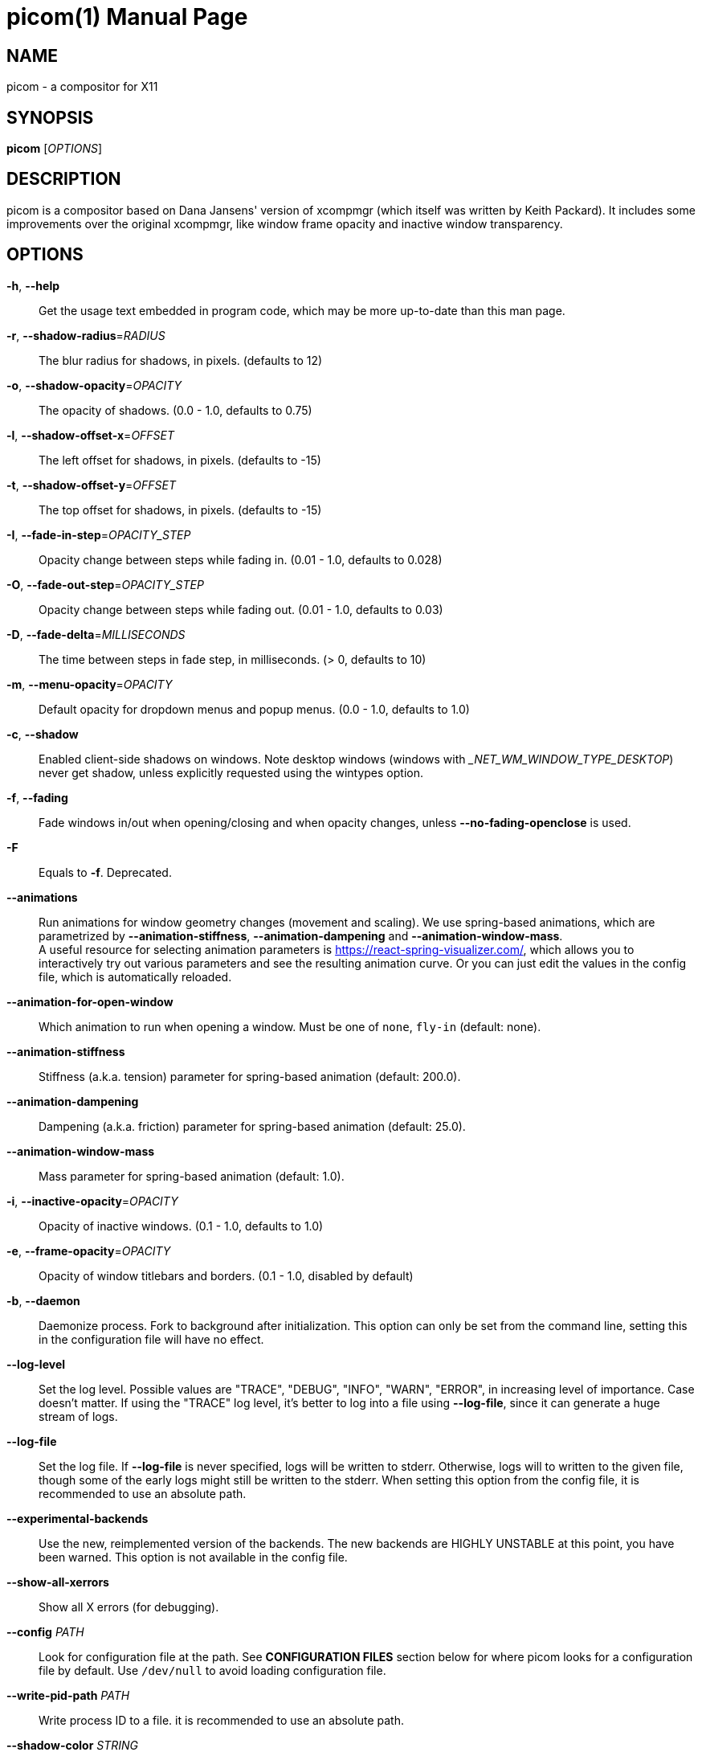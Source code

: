 picom(1)
========
:doctype:     manpage
:man source:  picom
:man version: {picom-version}
:man manual:  User Commands

NAME
----
picom - a compositor for X11

SYNOPSIS
--------
*picom* ['OPTIONS']

DESCRIPTION
-----------
picom is a compositor based on Dana Jansens' version of xcompmgr (which itself was written by Keith Packard). It includes some improvements over the original xcompmgr, like window frame opacity and inactive window transparency.

OPTIONS
-------
*-h*, *--help*::
	Get the usage text embedded in program code, which may be more up-to-date than this man page.

*-r*, *--shadow-radius*='RADIUS'::
	The blur radius for shadows, in pixels. (defaults to 12)

*-o*, *--shadow-opacity*='OPACITY'::
	The opacity of shadows. (0.0 - 1.0, defaults to 0.75)

*-l*, *--shadow-offset-x*='OFFSET'::
	The left offset for shadows, in pixels. (defaults to -15)

*-t*, *--shadow-offset-y*='OFFSET'::
	The top offset for shadows, in pixels. (defaults to -15)

*-I*, *--fade-in-step*='OPACITY_STEP'::
	Opacity change between steps while fading in. (0.01 - 1.0, defaults to 0.028)

*-O*, *--fade-out-step*='OPACITY_STEP'::
	Opacity change between steps while fading out. (0.01 - 1.0, defaults to 0.03)

*-D*, *--fade-delta*='MILLISECONDS'::
	The time between steps in fade step, in milliseconds. (> 0, defaults to 10)

*-m*, *--menu-opacity*='OPACITY'::
	Default opacity for dropdown menus and popup menus. (0.0 - 1.0, defaults to 1.0)

*-c*, *--shadow*::
	Enabled client-side shadows on windows. Note desktop windows (windows with '_NET_WM_WINDOW_TYPE_DESKTOP') never get shadow, unless explicitly requested using the wintypes option.

*-f*, *--fading*::
	Fade windows in/out when opening/closing and when opacity changes, unless *--no-fading-openclose* is used.

*-F*::
	Equals to *-f*. Deprecated.

*--animations*::
	Run animations for window geometry changes (movement and scaling).
	We use spring-based animations, which are parametrized by *--animation-stiffness*, *--animation-dampening* and *--animation-window-mass*. +
	A useful resource for selecting animation parameters is https://react-spring-visualizer.com/, which allows you to interactively try out various parameters and see the resulting animation curve. Or you can just edit the values in the config file, which is automatically reloaded.

*--animation-for-open-window*::
	Which animation to run when opening a window. Must be one of `none`, `fly-in` (default: none).

*--animation-stiffness*::
	Stiffness (a.k.a. tension) parameter for spring-based animation (default: 200.0).

*--animation-dampening*::
	Dampening (a.k.a. friction) parameter for spring-based animation (default: 25.0).

*--animation-window-mass*::
	Mass parameter for spring-based animation (default: 1.0).

*-i*, *--inactive-opacity*='OPACITY'::
	Opacity of inactive windows. (0.1 - 1.0, defaults to 1.0)

*-e*, *--frame-opacity*='OPACITY'::
	Opacity of window titlebars and borders. (0.1 - 1.0, disabled by default)

*-b*, *--daemon*::
	Daemonize process. Fork to background after initialization. This option can only be set from the command line, setting this in the configuration file will have no effect.

*--log-level*::
	Set the log level. Possible values are "TRACE", "DEBUG", "INFO", "WARN", "ERROR", in increasing level of importance. Case doesn't matter. If using the "TRACE" log level, it's better to log into a file using *--log-file*, since it can generate a huge stream of logs.

*--log-file*::
	Set the log file. If *--log-file* is never specified, logs will be written to stderr. Otherwise, logs will to written to the given file, though some of the early logs might still be written to the stderr. When setting this option from the config file, it is recommended to use an absolute path.

*--experimental-backends*::
	Use the new, reimplemented version of the backends. The new backends are HIGHLY UNSTABLE at this point, you have been warned. This option is not available in the config file.

*--show-all-xerrors*::
	Show all X errors (for debugging).

*--config* 'PATH'::
	Look for configuration file at the path. See *CONFIGURATION FILES* section below for where picom looks for a configuration file by default. Use `/dev/null` to avoid loading configuration file.

*--write-pid-path* 'PATH'::
	Write process ID to a file. it is recommended to use an absolute path.

*--shadow-color* 'STRING'::
	Color of shadow, as a hex string ('#000000')

*--shadow-red* 'VALUE'::
	Red color value of shadow (0.0 - 1.0, defaults to 0).

*--shadow-green* 'VALUE'::
	Green color value of shadow (0.0 - 1.0, defaults to 0).

*--shadow-blue* 'VALUE'::
	Blue color value of shadow (0.0 - 1.0, defaults to 0).

*--inactive-opacity-override*::
	Let inactive opacity set by *-i* override the '_NET_WM_OPACITY' values of windows.

*--active-opacity* 'OPACITY'::
	Default opacity for active windows. (0.0 - 1.0, defaults to 1.0)

*--inactive-dim* 'VALUE'::
	Dim inactive windows. (0.0 - 1.0, defaults to 0.0)

*--corner-radius* 'VALUE'::
	Sets the radius of rounded window corners. When > 0, the compositor will round the corners of windows. Does not interact well with *--transparent-clipping*. (defaults to 0).

*--rounded-corners-exclude* 'CONDITION'::
	Exclude conditions for rounded corners.

*--mark-wmwin-focused*::
	Try to detect WM windows (a non-override-redirect window with no child that has 'WM_STATE') and mark them as active.

*--mark-ovredir-focused*::
	Mark override-redirect windows that doesn't have a child window with 'WM_STATE' focused.

*--no-fading-openclose*::
	Do not fade on window open/close.

*--no-fading-destroyed-argb*::
	Do not fade destroyed ARGB windows with WM frame. Workaround of bugs in Openbox, Fluxbox, etc.

*--shadow-ignore-shaped*::
	Do not paint shadows on shaped windows. Note shaped windows here means windows setting its shape through X Shape extension. Those using ARGB background is beyond our control. Deprecated, use `--shadow-exclude 'bounding_shaped'` or `--shadow-exclude 'bounding_shaped && !rounded_corners'` instead.

*--detect-rounded-corners*::
	Try to detect windows with rounded corners and don't consider them shaped windows. The accuracy is not very high, unfortunately.

*--detect-client-opacity*::
	Detect '_NET_WM_OPACITY' on client windows, useful for window managers not passing '_NET_WM_OPACITY' of client windows to frame windows.

*--refresh-rate* 'REFRESH_RATE'::
	Specify refresh rate of the screen. If not specified or 0, picom will try detecting this with X RandR extension.

*--vsync*, *--no-vsync*::
	Enable/disable VSync.

*--use-ewmh-active-win*::
	Use EWMH '_NET_ACTIVE_WINDOW' to determine currently focused window, rather than listening to 'FocusIn'/'FocusOut' event. Might have more accuracy, provided that the WM supports it.

*--unredir-if-possible*::
	Unredirect all windows if a full-screen opaque window is detected, to maximize performance for full-screen windows. Known to cause flickering when redirecting/unredirecting windows.

*--unredir-if-possible-delay* 'MILLISECONDS'::
	Delay before unredirecting the window, in milliseconds. Defaults to 0.

*--unredir-if-possible-exclude* 'CONDITION'::
	Conditions of windows that shouldn't be considered full-screen for unredirecting screen.

*--shadow-exclude* 'CONDITION'::
	Specify a list of conditions of windows that should have no shadow.

*--fade-exclude* 'CONDITION'::
	Specify a list of conditions of windows that should not be faded.

*--focus-exclude* 'CONDITION'::
	Specify a list of conditions of windows that should always be considered focused.

*--inactive-dim-fixed*::
	Use fixed inactive dim value, instead of adjusting according to window opacity.

*--detect-transient*::
	Use 'WM_TRANSIENT_FOR' to group windows, and consider windows in the same group focused at the same time.

*--detect-client-leader*::
	Use 'WM_CLIENT_LEADER' to group windows, and consider windows in the same group focused at the same time. 'WM_TRANSIENT_FOR' has higher priority if *--detect-transient* is enabled, too.

*--blur-method*, *--blur-size*, *--blur-deviation*, *--blur-strength*::
	Parameters for background blurring, see the *BLUR* section for more information.

*--blur-background*::
	Blur background of semi-transparent / ARGB windows. Bad in performance, with driver-dependent behavior. The name of the switch may change without prior notifications.

*--blur-background-frame*::
	Blur background of windows when the window frame is not opaque.  Implies *--blur-background*. Bad in performance, with driver-dependent behavior. The name may change.

*--blur-background-fixed*::
	Use fixed blur strength rather than adjusting according to window opacity.

*--blur-kern* 'MATRIX'::
	Specify the blur convolution kernel, with the following format:
+
----
WIDTH,HEIGHT,ELE1,ELE2,ELE3,ELE4,ELE5...
----
+
In other words, the matrix is formatted as a list of comma separated numbers. The first two numbers must be integers, which specify the width and height of the matrix. They must be odd numbers. Then, the following 'width * height - 1' numbers specifies the numbers in the matrix, row by row, excluding the center element.
+
The elements are finite floating point numbers. The decimal pointer has to be '.' (a period), scientific notation is not supported.
+
The element in the center will either be 1.0 or varying based on opacity, depending on whether you have *--blur-background-fixed*. Yet the automatic adjustment of blur factor may not work well with a custom blur kernel.
+
A 7x7 Gaussian blur kernel (sigma = 0.84089642) looks like:
+
----
--blur-kern '7,7,0.000003,0.000102,0.000849,0.001723,0.000849,0.000102,0.000003,0.000102,0.003494,0.029143,0.059106,0.029143,0.003494,0.000102,0.000849,0.029143,0.243117,0.493069,0.243117,0.029143,0.000849,0.001723,0.059106,0.493069,0.493069,0.059106,0.001723,0.000849,0.029143,0.243117,0.493069,0.243117,0.029143,0.000849,0.000102,0.003494,0.029143,0.059106,0.029143,0.003494,0.000102,0.000003,0.000102,0.000849,0.001723,0.000849,0.000102,0.000003'
----
+
May also be one of the predefined kernels: `3x3box` (default), `5x5box`, `7x7box`, `3x3gaussian`, `5x5gaussian`, `7x7gaussian`, `9x9gaussian`, `11x11gaussian`. All Gaussian kernels are generated with sigma = 0.84089642 . If you find yourself needing to generate custom blur kernels, you might want to try the new blur configuration supported by the experimental backends (See *BLUR* and *--experimental-backends*).

*--blur-background-exclude* 'CONDITION'::
	Exclude conditions for background blur.

*--resize-damage* 'INTEGER'::
	Resize damaged region by a specific number of pixels. A positive value enlarges it while a negative one shrinks it. If the value is positive, those additional pixels will not be actually painted to screen, only used in blur calculation, and such. (Due to technical limitations, with *--use-damage*, those pixels will still be incorrectly painted to screen.) Primarily used to fix the line corruption issues of blur, in which case you should use the blur radius value here (e.g. with a 3x3 kernel, you should use `--resize-damage 1`, with a 5x5 one you use `--resize-damage 2`, and so on). May or may not work with *--glx-no-stencil*. Shrinking doesn't function correctly.

*--invert-color-include* 'CONDITION'::
	Specify a list of conditions of windows that should be painted with inverted color. Resource-hogging, and is not well tested.

*--opacity-rule* 'OPACITY':'CONDITION'::
	Specify a list of opacity rules, in the format `PERCENT:PATTERN`, like `50:name *= "Firefox"`. picom-trans is recommended over this. Note we don't make any guarantee about possible conflicts with other programs that set '_NET_WM_WINDOW_OPACITY' on frame or client windows.

*--shadow-exclude-reg* 'GEOMETRY'::
	Specify a X geometry that describes the region in which shadow should not be painted in, such as a dock window region.  Use `--shadow-exclude-reg x10+0-0`, for example, if the 10 pixels on the bottom of the screen should not have shadows painted on.

*--xinerama-shadow-crop*::
	Crop shadow of a window fully on a particular Xinerama screen to the screen.

*--backend* 'BACKEND'::
	Specify the backend to use: `xrender`, `glx`, or `xr_glx_hybrid`. `xrender` is the default one.
+
--
* `xrender` backend performs all rendering operations with X Render extension. It is what `xcompmgr` uses, and is generally a safe fallback when you encounter rendering artifacts or instability.
* `glx` (OpenGL) backend performs all rendering operations with OpenGL. It is more friendly to some VSync methods, and has significantly superior performance on color inversion (*--invert-color-include*) or blur (*--blur-background*). It requires proper OpenGL 2.0 support from your driver and hardware. You may wish to look at the GLX performance optimization options below. *--xrender-sync-fence* might be needed on some systems to avoid delay in changes of screen contents.
* `xr_glx_hybrid` backend renders the updated screen contents with X Render and presents it on the screen with GLX. It attempts to address the rendering issues some users encountered with GLX backend and enables the better VSync of GLX backends. *--vsync-use-glfinish* might fix some rendering issues with this backend.
--

*--glx-no-stencil*::
  GLX backend: Avoid using stencil buffer, useful if you don't have a stencil buffer. Might cause incorrect opacity when rendering transparent content (but never practically happened) and may not work with *--blur-background*. My tests show a 15% performance boost. Recommended.

*--glx-no-rebind-pixmap*::
	GLX backend: Avoid rebinding pixmap on window damage. Probably could improve performance on rapid window content changes, but is known to break things on some drivers (LLVMpipe, xf86-video-intel, etc.). Recommended if it works.

*--no-use-damage*::
	Disable the use of damage information. This cause the whole screen to be redrawn everytime, instead of the part of the screen has actually changed. Potentially degrades the performance, but might fix some artifacts.

*--xrender-sync-fence*::
	Use X Sync fence to sync clients' draw calls, to make sure all draw calls are finished before picom starts drawing. Needed on nvidia-drivers with GLX backend for some users.

*--glx-fshader-win* 'SHADER'::
	GLX backend: Use specified GLSL fragment shader for rendering window contents. See `compton-default-fshader-win.glsl` and `compton-fake-transparency-fshader-win.glsl` in the source tree for examples.

*--force-win-blend*::
	Force all windows to be painted with blending. Useful if you have a *--glx-fshader-win* that could turn opaque pixels transparent.

*--dbus*::
	Enable remote control via D-Bus. See the *D-BUS API* section below for more details.

*--benchmark* 'CYCLES'::
	Benchmark mode. Repeatedly paint until reaching the specified cycles.

*--benchmark-wid* 'WINDOW_ID'::
	Specify window ID to repaint in benchmark mode. If omitted or is 0, the whole screen is repainted.

*--no-ewmh-fullscreen*::
	Do not use EWMH to detect fullscreen windows. Reverts to checking if a window is fullscreen based only on its size and coordinates.

*--max-brightness*::
	Dimming bright windows so their brightness doesn't exceed this set value. Brightness of a window is estimated by averaging all pixels in the window, so this could comes with a performance hit. Setting this to 1.0 disables this behaviour. Requires *--use-damage* to be disabled. (default: 1.0)

*--transparent-clipping*::
	Make transparent windows clip other windows like non-transparent windows do, instead of blending on top of them.

FORMAT OF CONDITIONS
--------------------
Some options accept a condition string to match certain windows. A condition string is formed by one or more conditions, joined by logical operators.

A condition with "exists" operator looks like this:

	<NEGATION> <TARGET> <CLIENT/FRAME> [<INDEX>] : <FORMAT> <TYPE>

With equals operator it looks like:

	<NEGATION> <TARGET> <CLIENT/FRAME> [<INDEX>] : <FORMAT> <TYPE> <NEGATION> <OP QUALIFIER> <MATCH TYPE> = <PATTERN>

With greater-than/less-than operators it looks like:

	<NEGATION> <TARGET> <CLIENT/FRAME> [<INDEX>] : <FORMAT> <TYPE> <NEGATION> <OPERATOR> <PATTERN>

'NEGATION' (optional) is one or more exclamation marks;

'TARGET' is either a predefined target name, or the name of a window property to match. Supported predefined targets are `id`, `x`, `y`, `x2` (`x` + `widthb`), `y2` (like `x2`), `width`, `height`, `widthb` (`width` + 2 * `border_width`), `heightb` (like `widthb`), `border_width`, `fullscreen`, `override_redirect`, `argb` (whether the window has an ARGB visual), `focused`, `wmwin` (whether the window looks like a WM window, i.e. has no child window with `WM_STATE` and is not override-redirected), `bounding_shaped`, `rounded_corners` (requires *--detect-rounded-corners*), `client` (ID of client window), `window_type` (window type in string), `leader` (ID of window leader), `name`, `class_g` (= `WM_CLASS[1]`), `class_i` (= `WM_CLASS[0]`), and `role`.

'CLIENT/FRAME' is a single `@` if the window attribute should be be looked up on client window, nothing if on frame window;

'INDEX' (optional) is the index number of the property to look up. For example, `[2]` means look at the third value in the property. If not specified, the first value (index `[0]`) is used implicitly. Use the special value `[*]` to perform matching against all available property values using logical OR. Do not specify it for predefined targets.

'FORMAT' (optional) specifies the format of the property, 8, 16, or 32. On absence we use format X reports. Do not specify it for predefined or string targets.

'TYPE' is a single character representing the type of the property to match for: `c` for 'CARDINAL', `a` for 'ATOM', `w` for 'WINDOW', `d` for 'DRAWABLE', `s` for 'STRING' (and any other string types, such as 'UTF8_STRING'). Do not specify it for predefined targets.

'OP QUALIFIER' (optional), applicable only for equals operator, could be `?` (ignore-case).

'MATCH TYPE' (optional), applicable only for equals operator, could be nothing (exact match), `*` (match anywhere), `^` (match from start), `%` (wildcard), or `~` (PCRE regular expression).

'OPERATOR' is one of `=` (equals), `<`, `>`, `<=`, `=>`, or nothing (exists). Exists operator checks whether a property exists on a window (but for predefined targets, exists means != 0 then).

'PATTERN' is either an integer or a string enclosed by single or double quotes. Python-3-style escape sequences and raw string are supported in the string format.

Supported logical operators are `&&` (and) and `||` (or). `&&` has higher precedence than `||`, left-to-right associativity. Use parentheses to change precedence.

Examples:

	# If the window is focused
	focused
	focused = 1
	# If the window is not override-redirected
	!override_redirect
	override_redirect = false
	override_redirect != true
	override_redirect != 1
	# If the window is a menu
	window_type *= "menu"
	_NET_WM_WINDOW_TYPE@:a *= "MENU"
	# If the window is marked hidden: _NET_WM_STATE contains _NET_WM_STATE_HIDDEN
	_NET_WM_STATE@[*]:a = "_NET_WM_STATE_HIDDEN"
	# If the window is marked sticky: _NET_WM_STATE contains an atom that contains
	# "sticky", ignore case
	_NET_WM_STATE@[*]:a *?= "sticky"
	# If the window name contains "Firefox", ignore case
	name *?= "Firefox"
	_NET_WM_NAME@:s *?= "Firefox"
	# If the window name ends with "Firefox"
	name %= "*Firefox"
	name ~= "Firefox$"
	# If the window has a property _COMPTON_SHADOW with value 0, type CARDINAL,
	# format 32, value 0, on its frame window
	_COMPTON_SHADOW:32c = 0
	# If the third value of _NET_FRAME_EXTENTS is less than 20, or there's no
	# _NET_FRAME_EXTENTS property on client window
	_NET_FRAME_EXTENTS@[2]:32c < 20 || !_NET_FRAME_EXTENTS@:32c
	# The pattern here will be parsed as "dd4"
	name = "\x64\x64\o64"
	# The pattern here will be parsed as "\x64\x64\x64"
	name = r"\x64\x64\o64"


LEGACY FORMAT OF CONDITIONS
---------------------------

This is the old condition format we once used. Support of this format might be removed in the future.

	condition = TARGET:TYPE[FLAGS]:PATTERN

'TARGET' is one of "n" (window name), "i" (window class instance), "g" (window general class), and "r" (window role).

'TYPE' is one of "e" (exact match), "a" (match anywhere), "s" (match from start), "w" (wildcard), and "p" (PCRE regular expressions, if compiled with the support).

'FLAGS' could be a series of flags. Currently the only defined flag is "i" (ignore case).

'PATTERN' is the actual pattern string.

CONFIGURATION FILES
-------------------
picom could read from a configuration file if libconfig support is compiled in. If *--config* is not used, picom will seek for a configuration file in `$XDG_CONFIG_HOME/picom.conf` (`~/.config/picom.conf`, usually), then `$XDG_CONFIG_HOME/picom/picom.conf`, then `$XDG_CONFIG_DIRS/picom.conf` (often `/etc/xdg/picom.conf`), then `$XDG_CONFIG_DIRS/picom/picom.conf`.

picom uses general libconfig configuration file format. A sample configuration file is available as `picom.sample.conf` in the source tree. Most of commandline switches can be used as options in configuration file as well. For example, *--vsync* option documented above can be set in the configuration file using `vsync = `. Command line options will always overwrite the settings in the configuration file.

Window-type-specific settings are exposed only in configuration file and has the following format:

------------
wintypes:
{
  WINDOW_TYPE = { fade = BOOL; shadow = BOOL; opacity = FLOAT; focus = BOOL; blur-background = BOOL; full-shadow = BOOL; redir-ignore = BOOL; };
};
------------

'WINDOW_TYPE' is one of the 15 window types defined in EWMH standard: "unknown", "desktop", "dock", "toolbar", "menu", "utility", "splash", "dialog", "normal", "dropdown_menu", "popup_menu", "tooltip", "notification", "combo", and "dnd".

Following per window-type options are available: ::

  fade, shadow:::
    Controls window-type-specific shadow and fade settings.

  opacity:::
    Controls default opacity of the window type.

  focus:::
    Controls whether the window of this type is to be always considered focused. (By default, all window types except "normal" and "dialog" has this on.)

  blur-background:::
    Controls wether the window of this type will have its transparent background blurred.

  full-shadow:::
    Controls whether shadow is drawn under the parts of the window that you normally won't be able to see. Useful when the window has parts of it transparent, and you want shadows in those areas.

  redir-ignore:::
    Controls whether this type of windows should cause screen to become redirected again after been unredirected. If you have *--unredir-if-possible* set, and doesn't want certain window to cause unnecessary screen redirection, you can set this to `true`.

BLUR
----
You can configure how the window background is blurred using a 'blur' section in your configuration file. Here is an example:

--------
blur:
{
  method = "gaussian";
  size = 10;
  deviation = 5.0;
};
--------

Available options of the 'blur' section are: ::

  *method*:::
    A string. Controls the blur method. Corresponds to the *--blur-method* command line option. Available choices are:
      'none' to disable blurring; 'gaussian' for gaussian blur; 'box' for box blur; 'kernel' for convolution blur with a custom kernel; 'dual_kawase' for dual-filter kawase blur.
    Note: 'gaussian', 'box' and 'dual_kawase' blur methods are only supported by the experimental backends.
    (default: none)

  *size*:::
    An integer. The size of the blur kernel, required by 'gaussian' and 'box' blur methods. For the 'kernel' method, the size is included in the kernel. Corresponds to the *--blur-size* command line option (default: 3).

  *deviation*:::
    A floating point number. The standard deviation for the 'gaussian' blur method. Corresponds to the *--blur-deviation* command line option (default: 0.84089642).

  *strength*:::
    An integer in the range 0-20. The strength of the 'dual_kawase' blur method. Corresponds to the *--blur-strength* command line option. If set to zero, the value requested by *--blur-size* is approximated (default: 5).

  *kernel*:::
    A string. The kernel to use for the 'kernel' blur method, specified in the same format as the *--blur-kerns* option. Corresponds to the *--blur-kerns* command line option.

SIGNALS
-------

* picom reinitializes itself upon receiving `SIGUSR1`.

D-BUS API
---------

It's possible to control picom via D-Bus messages, by running picom with *--dbus* and send messages to `com.github.chjj.compton.<DISPLAY>`. `<DISPLAY>` is the display used by picom, with all non-alphanumeric characters transformed to underscores. For `DISPLAY=:0.0` you should use `com.github.chjj.compton._0_0`, for example.

The D-Bus methods and signals are not yet stable, thus undocumented right now.

EXAMPLES
--------

* Disable configuration file parsing:
+
------------
$ picom --config /dev/null
------------

* Run picom with client-side shadow and fading, disable shadow on dock windows and drag-and-drop windows:
+
------------
$ picom -cCGf
------------

* Same thing as above, plus making inactive windows 80% transparent, making frame 80% transparent, don't fade on window open/close, and fork to background:
+
------------
$ picom -bcCGf -i 0.8 -e 0.8 --no-fading-openclose
------------

* Draw white shadows:
+
------------
$ picom -c --shadow-red 1 --shadow-green 1 --shadow-blue 1
------------

* Avoid drawing shadows on wbar window:
+
------------
$ picom -c --shadow-exclude 'class_g = "wbar"'
------------

* Enable VSync with GLX backend:
+
------------
$ picom --backend glx --vsync
------------

BUGS
----
Please submit bug reports to <https://github.com/yshui/picom>.

Out dated information in this man page is considered a bug.

RESOURCES
---------
Homepage: <https://github.com/yshui/picom>

SEE ALSO
--------
*xcompmgr*(1), link:picom-trans.html[*picom-trans*(1)]
